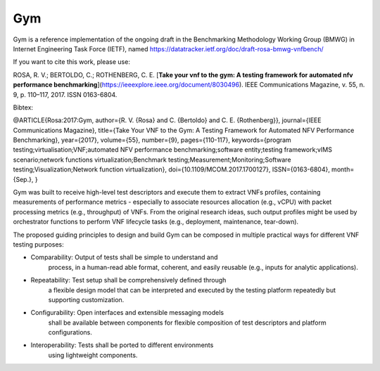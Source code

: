 
************************************************
Gym
************************************************

Gym is a reference implementation of the ongoing draft in the Benchmarking Methodology Working Group (BMWG) in Internet Engineering Task Force (IETF), named https://datatracker.ietf.org/doc/draft-rosa-bmwg-vnfbench/ 

If you want to cite this work, please use:

ROSA, R. V.; BERTOLDO, C.; ROTHENBERG, C. E. [**Take your vnf to the gym: A testing framework for automated nfv performance benchmarking**](https://ieeexplore.ieee.org/document/8030496). IEEE Communications Magazine, v. 55, n. 9, p. 110–117, 2017. ISSN 0163-6804.

Bibtex:

@ARTICLE{Rosa:2017:Gym,
author={R. V. {Rosa} and C. {Bertoldo} and C. E. {Rothenberg}},
journal={IEEE Communications Magazine},
title={Take Your VNF to the Gym: A Testing Framework for Automated NFV Performance Benchmarking},
year={2017},
volume={55},
number={9},
pages={110-117},
keywords={program testing;virtualisation;VNF;automated NFV performance benchmarking;software entity;testing framework;vIMS scenario;network functions virtualization;Benchmark testing;Measurement;Monitoring;Software testing;Visualization;Network function virtualization},
doi={10.1109/MCOM.2017.1700127},
ISSN={0163-6804},
month={Sep.},
}


Gym was built to receive high-level test descriptors and execute them
to extract VNFs profiles, containing measurements of performance
metrics - especially to associate resources allocation (e.g., vCPU)
with packet processing metrics (e.g., throughput) of VNFs.  From the
original research ideas, such output profiles might be used
by orchestrator functions to perform VNF lifecycle tasks (e.g.,
deployment, maintenance, tear-down).

The proposed guiding principles to design
and build Gym can be composed in multiple practical ways for
different VNF testing purposes:

* Comparability: Output of tests shall be simple to understand and
    process, in a human-read able format, coherent, and easily
    reusable (e.g., inputs for analytic applications).

* Repeatability: Test setup shall be comprehensively defined through
    a flexible design model that can be interpreted and executed by
    the testing platform repeatedly but supporting customization.

* Configurability: Open interfaces and extensible messaging models
    shall be available between components for flexible composition of
    test descriptors and platform configurations.

* Interoperability: Tests shall be ported to different environments
    using lightweight components.


